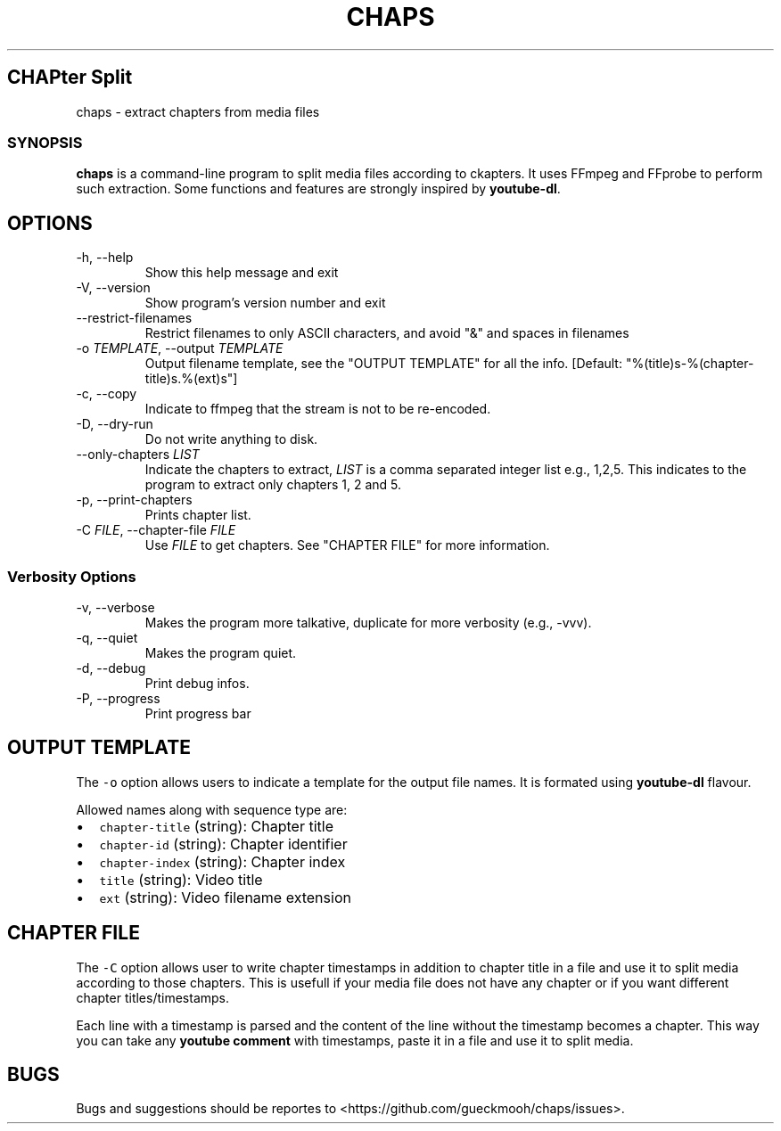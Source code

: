 .TH "CHAPS" "1" "2020-05-29" "chaps-0.1.0-alpha" ""
.hy
.SH CHAPter Split
.PP
chaps - extract chapters from media files
.SS SYNOPSIS
.PP
\f[B]chaps\f[R] is a command-line program to split media files
according to ckapters.  It uses FFmpeg and FFprobe to perform such
extraction.  Some functions and features are strongly inspired by
\f[B]youtube-dl\f[R].
.SH OPTIONS
.TP
-h, --help
Show this help message and exit
.TP
-V, --version
Show program's version number and exit
.TP
--restrict-filenames
Restrict filenames to only ASCII characters, and avoid \[dq]&\[dq] and
spaces in filenames
.TP
-o \f[I]TEMPLATE\f[R], --output \f[I]TEMPLATE\f[R]
Output filename template, see the \[dq]OUTPUT TEMPLATE\[dq] for all
the info. [Default: \[dq]%(title)s-%(chapter-title)s.%(ext)s\[dq]]
.TP
-c, --copy
Indicate to ffmpeg that the stream is not to be re-encoded.
.TP
-D, --dry-run
Do not write anything to disk.
.TP
--only-chapters \f[I]LIST\f[R]
Indicate the chapters to extract, \f[I]LIST\f[R] is a comma separated
integer list e.g., 1,2,5. This indicates to the program to extract
only chapters 1, 2 and 5.
.TP
-p, --print-chapters
Prints chapter list.
.TP
-C \f[I]FILE\f[R], --chapter-file \f[I]FILE\f[R]
Use \f[I]FILE\f[R] to get chapters. See \[dq]CHAPTER FILE\[dq] for more
information.
.SS Verbosity Options
.TP
-v, --verbose
Makes the program more talkative, duplicate for more verbosity (e.g.,
-vvv).
.TP
-q, --quiet
Makes the program quiet.
.TP
-d, --debug
Print debug infos.
.TP
-P, --progress
Print progress bar
.SH OUTPUT TEMPLATE
.PP
The \f[C]-o\f[R] option allows users to indicate a template for the
output file names.
It is formated using \f[B]youtube-dl\f[R] flavour.
.PP
Allowed names along with sequence type are:
.IP \[bu] 2
\f[C]chapter-title\f[R] (string): Chapter title
.IP \[bu] 2
\f[C]chapter-id\f[R] (string): Chapter identifier
.IP \[bu] 2
\f[C]chapter-index\f[R] (string): Chapter index
.IP \[bu] 2
\f[C]title\f[R] (string): Video title
.IP \[bu] 2
\f[C]ext\f[R] (string): Video filename extension
.SH CHAPTER FILE
.PP
The \f[C]-C\f[R] option allows user to write chapter timestamps in
addition to chapter title in a file and use it to split media
according to those chapters. This is usefull if your media file does
not have any chapter or if you want different chapter
titles/timestamps.
.PP
Each line with a timestamp is parsed and the content of the line
without the timestamp becomes a chapter. This way you can take any
\f[B]youtube comment\f[R] with timestamps, paste it in a file and use
it to split media.
.SH BUGS
Bugs and suggestions should be reportes to
<https://github.com/gueckmooh/chaps/issues>.

